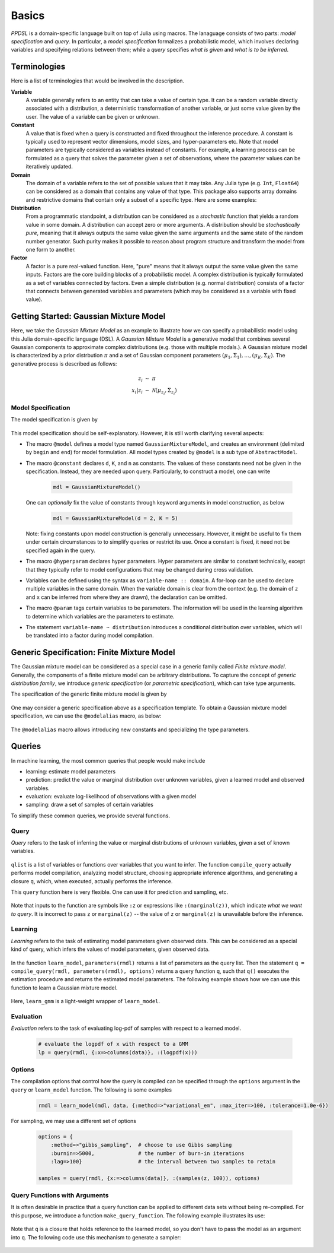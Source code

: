 Basics
=======

*PPDSL* is a domain-specific language built on top of Julia using macros. The lanaguage consists of two parts: *model specification* and *query*. In particular, a *model specification* formalizes a probabilistic model, which involves declaring variables and specifying relations between them; while a *query* specifies *what is given* and *what is to be inferred*. 

Terminologies
--------------

Here is a list of terminologies that would be involved in the description.

**Variable**
    A variable generally refers to an entity that can take a value of certain type. It can be a random variable directly associated with a distribution, a deterministic transformation of another variable, or just some value given by the user. The value of a variable can be given or unknown. 
    
**Constant**
        A value that is fixed when a query is constructed and fixed throughout the inference procedure. A constant is typically used to represent vector dimensions, model sizes, and hyper-parameters etc. Note that model parameters are typically considered as variables instead of constants. For example, a learning process can be formulated as a query that solves the parameter given a set of observations, where the parameter values can be iteratively updated.
    
**Domain**
    The domain of a variable refers to the set of possible values that it may take. Any Julia type (e.g. ``Int``, ``Float64``) can be considered as a domain that contains any value of that type. This package also supports array domains and restrictive domains that contain only a subset of a specific type. Here are some examples:
    
    .. code-block:: julia
        :linenos:
        
        1..K            # integers between 1 and K
        0.0..Inf        # all non-negative real values
        Float64^n       # n-dimensional real vectors
        Float64^(m,n)   # matrices of size (m, n)
        (0.0..1.0)^m    # m-dimensional real vectors with all components in [0., 1.]
    
**Distribution**
    From a programmatic standpoint, a distribution can be considered as a *stochastic* function that yields a random value in some domain. A distribution can accept zero or more arguments. A distribution should be *stochastically pure*, meaning that it always outputs the same value given the same arguments and the same state of the random number generator. Such purity makes it possible to reason about program structure and transform the model from one form to another.
    
**Factor**
    A factor is a pure real-valued function. Here, "pure" means that it always output the same value given the same inputs. Factors are the core building blocks of a probabilistic model. A complex distribution is typically formulated as a set of variables connected by factors. Even a simple distribution (e.g. normal distribution) consists of a factor that connects between generated variables and parameters (which may be considered as a variable with fixed value). 
    
    
Getting Started: Gaussian Mixture Model
----------------------------------------

Here, we take the *Gaussian Mixture Model* as an example to illustrate how we can specify a probabilistic model using this Julia domain-specific language (DSL). A *Gaussian Mixture Model* is a generative model that combines several Gaussian components to approximate complex distributions (e.g. those with multiple modals.). A Gaussian mixture model is characterized by a prior distrbution :math:`\pi` and a set of Gaussian component parameters :math:`(\mu_1, \Sigma_1), \ldots, (\mu_K, \Sigma_K)`. The generative process is described as follows:

    .. math::
    
        z_i &\ \sim \ \pi \\
        x_i | z_i &\ \sim \ \mathcal{N}(\mu_{z_i}, \Sigma_{z_i})
        
Model Specification
~~~~~~~~~~~~~~~~~~~
        
The model specification is given by 

    .. code-block:: julia
        :linenos:
    
        @model GaussianMixtureModel begin
            # constant declaration
            @constant d::Int   # vector dimension            
            @constant n::Int   # number of observations
            @hyperparam K::Int   # number of components
            
            # parameter declaration
            @param pi :: (0.0..1.0)^K    # prior proportions
            for k in 1 : K
                @param mu[k] :: Float64^d         # component mean
                @param sig[k] :: Float64^(d, d)   # component covariance
            end
            
            # sample generation process
            for i in 1 : n
                z[i] ~ Categorical(pi)
                x[i] ~ MultivariateNormal(mu[z[i]], sig[z[i]])
            end
        end
        
This model specification should be self-explanatory. However, it is still worth clarifying several aspects:

* The macro ``@model`` defines a model type named ``GaussianMixtureModel``, and creates an environment (delimited by ``begin`` and ``end``) for model formulation. All model types created by ``@model`` is a sub type of ``AbstractModel``.

* The macro ``@constant`` declares ``d``, ``K``, and ``n`` as constants. The values of these constants need not be given in the specification. Instead, they are needed upon query. Particularly, to construct a model, one can write

    .. code-block:: julia
    
        mdl = GaussianMixtureModel()
        
  One can *optionally* fix the value of constants through keyword arguments in model construction, as below
  
    .. code-block:: julia
     
        mdl = GaussianMixtureModel(d = 2, K = 5)
        
  Note: fixing constants upon model construction is generally unnecessary. However, it might be useful to fix them under certain circumstances to to simplify queries or restrict its use. Once a constant is fixed, it need not be specified again in the query.
  
* The macro ``@hyperparam`` declares hyper parameters. Hyper parameters are similar to constant technically, except that they typically refer to model configurations that may be changed during cross validation.
     
* Variables can be defined using the syntax as ``variable-name :: domain``. A for-loop can be used to declare multiple variables in the same domain. When the variable domain is clear from the context (e.g. the domain of ``z`` and ``x`` can be inferred from where they are drawn), the declaration can be omitted. 

* The macro ``@param`` tags certain variables to be parameters. The information will be used in the learning algorithm to determine which variables are the parameters to estimate. 

* The statement ``variable-name ~ distribution`` introduces a conditional distribution over variables, which will be translated into a factor during model compilation.


Generic Specification: Finite Mixture Model
--------------------------------------------

The Gaussian mixture model can be considered as a special case in a generic family called *Finite mixture model*. Generally, the components of a finite mixture model can be arbitrary distributions. To capture the concept of *generic distribution family*, we introduce *generic specification* (or *parametric specification*), which can take type arguments.

The specification of the generic finite mixture model is given by

    .. code-block:: julia
        :linenos:
    
        @model FiniteMixtureModel{G, ParamTypes} begin
            # constant declaration
            @hyperparam K::Int
            @constant n::Int
            
            # parameter declaration
            @param pi :: (0.0..1.0)^K    # prior proportions
            for k = 1 : K
                for j = 1 : length(ParamTypes)
                    @param theta[k][j] :: ParamTypes[j]
                end
            end
            
            # sample generation process
            for i in 1 : n
                z[i] ~ Categorical(pi)
                x[i] ~ G(theta[z[i]]...)
            end
        end

One may consider a generic specification above as a specification template. To obtain a Gaussian mixture model specification, we can use the ``@modelalias`` macro, as below:

    .. code-block:: julia
        :linenos:
    
        @modelalias GaussianMixtureModel FiniteMixtureModel{G, ParamTypes} begin
            @constant d::Int
            @with G = MultivariateNormal
            @with ParamTypes[1] = Float64^d         # component mean
            @with ParamTypes[2] = Float64^(d, d)    # component covariance
        end
        
        mdl = GaussianMixtureModel()

The ``@modelalias`` macro allows introducing new constants and specializing the type parameters. 


Queries
--------

In machine learning, the most common queries that people would make include

* learning: estimate model parameters
* prediction: predict the value or marginal distribution over unknown variables, given a learned model and observed variables. 
* evaluation: evaluate log-likelihood of observations with a given model
* sampling: draw a set of samples of certain variables

To simplify these common queries, we provide several functions. 

Query
~~~~~~
        
*Query* refers to the task of inferring the value or marginal distributions of unknown variables, given a set of known variables. 

    .. code-block:: julia
        :linenos:
        
        function query(rmdl::AbstractModel, knowns::Associative, qlist::Array, options)
            set_variables!(rmdl, knowns)
            q = compile_query(rmdl, qlist, options) # this returns a query function q
            return q()  # runs the query function and returns the results
        end
        
        function query(rmdl::AbstractModel, knowns::Associative, q)
            infer(rmdl, knowns, q, default_options(rmdl))        
        end
        
``qlist`` is a list of variables or functions over variables that you want to infer. The function ``compile_query`` actually performs model compilation, analyzing model structure, choosing appropriate inference algorithms, and generating a closure ``q``, which, when executed, actually performs the inference.  

This ``query`` function here is very flexible. One can use it for prediction and sampling, etc.

    .. code-block:: julia
        :linenos:
        
        # let rmdl be a learned model
        
        # predict the value of z given observation x
        z_values = query(rmdl, {:x=>columns(data)}, :z)
        
        # infer the posterior marginal distributions over z given x
        z_marginal = query(rmdl, {:x=>columns(data)}, :(marginal(z)))
        
        # you can simultaneously infer only selected variables in a flexible way
        r = query(rmdl, {:x=>columns(data)}, {:(z[1]), :(z[2]), :(marginal(z[3]))})
        
        # draw 100 samples of z
        samples = query(rmdl, {x:=>columns(data)}, :(samples(z, 100)))
        
Note that inputs to the function are symbols like ``:z`` or expressions like ``:(marginal(z))``, which indicate *what we want to query*. It is incorrect to pass ``z`` or ``marginal(z)`` -- the value of ``z`` or ``marginal(z)`` is unavailable before the inference.


Learning
~~~~~~~~

*Learning* refers to the task of estimating model parameters given observed data. This can be considered as a special kind of query, which infers the values of model parameters, given observed data. 

    .. code-block:: julia
        :linenos:
        
        function learn_model(mdl::AbstractModel, data::Associative, options)
            rmdl = copy(mdl)        
            set_variables!(rmdl, data)
            q = compile_query(rmdl, parameters(rmdl), options)
            set_variables!(rmdl, q())
            return rmdl
        end
        
        function learn_model(mdl::AbstractModel, data)
            learn_model(mdl, data, default_options(mdl))
        end
        
        # learn a GMM, a simple wrapper of learn_model  
        # suppose data is a d-by-n matrix        
        rmdl = learn_model(
            GaussianMixtureModel(K = 3, d = size(data,1), n = size(data,2)), 
            {:x => columns(data)})
            
In the function ``learn_model``, ``parameters(rmdl)`` returns a list of parameters as the query list. Then the statement ``q = compile_query(rmdl, parameters(rmdl), options)`` returns a query function ``q``, such that ``q()`` executes the estimation procedure and returns the estimated model parameters. The following example shows how we can use this function to learn a Gaussian mixture model.


    .. code-block:: julia
        :linenos:
        
        function learn_gmm(data::Matrix{Float64}, K::Int)
            learn_model(
                GaussianMixtureModel(K = K, d = size(data,1), n = size(data,2)), 
                {:x => columns(data)})
        end
        
        rmdl_K3 = learn_gmm(data, 3)
        rmdl_K5 = learn_gmm(data, 5)
        
Here, ``learn_gmm`` is a light-weight wrapper of ``learn_model``.
        
        
Evaluation
~~~~~~~~~~~

*Evaluation* refers to the task of evaluating log-pdf of samples with respect to a learned model. 

    .. code-block:: julia
        
        # evaluate the logpdf of x with respect to a GMM
        lp = query(rmdl, {:x=>columns(data)}, :(logpdf(x)))

Options
~~~~~~~~

The compilation options that control how the query is compiled can be specified through the ``options`` argument in the ``query`` or ``learn_model`` function. The following is some examples

    .. code-block:: julia
    
        rmdl = learn_model(mdl, data, {:method=>"variational_em", :max_iter=>100, :tolerance=1.0e-6})

For sampling, we may use a different set of options

    .. code-block:: julia
    
        options = {
            :method=>"gibbs_sampling",  # choose to use Gibbs sampling
            :burnin=>5000,              # the number of burn-in iterations
            :lag=>100}                  # the interval between two samples to retain
    
        samples = query(rmdl, {x:=>columns(data)}, :(samples(z, 100)), options)


Query Functions with Arguments
~~~~~~~~~~~~~~~~~~~~~~~~~~~~~~~

It is often desirable in practice that a query function can be applied to different data sets without being re-compiled. For this purpose, we introduce a function ``make_query_function``. The following example illustrates its use:

    .. code-block:: julia
        :linenos:
    
        # suppose rmdl is a learned model
        
        q = make_query_function(rmdl, 
            (:data,),  # indicates that the function q would take one argument data
            {:x=>:(columns(data))},  # indicates how the argument is set to the model as a known value
            {:z},      # specifies what to query
            options)   # compilation options
            
        # q can be repeatedly use for different datasets (without being re-compiled)
        z1 = q(x1)
        z2 = q(x2)
        
Note that ``q`` is a closure that holds reference to the learned model, so you don't have to pass the model as an argument into ``q``. The following code use this mechanism to generate a sampler:

    .. code-block:: julia
        :linenos:
    
        q = make_query_function(rmdl, 
            (:data, :n), # q would take two arguments, the observed data and the number of samples
            {:x=>:(columns(data))}, 
            {:sample(z, n)},
            options)
            
        # draw 100 samples of z
        zs1 = q(x, 100)
        
        # draw another 200 samples of z
        zs2 = q(x, 200)
        